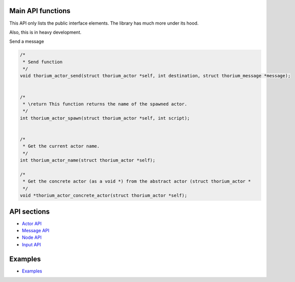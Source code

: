 Main API functions
==================

This API only lists the public interface elements. The library has much
more under its hood.

Also, this is in heavy development.

Send a message

.. code:: C

    /*
     * Send function
     */
    void thorium_actor_send(struct thorium_actor *self, int destination, struct thorium_message *message);


    /*
     * \return This function returns the name of the spawned actor.
     */
    int thorium_actor_spawn(struct thorium_actor *self, int script);


    /*
     * Get the current actor name.
     */
    int thorium_actor_name(struct thorium_actor *self);

    /*
     * Get the concrete actor (as a void *) from the abstract actor (struct thorium_actor *
     */
    void *thorium_actor_concrete_actor(struct thorium_actor *self);

API sections
============

-  `Actor API <actor_API.md>`__
-  `Message API <message_API.md>`__
-  `Node API <node_API.md>`__
-  `Input API <input_API.md>`__

Examples
========

-  `Examples <../examples>`__

